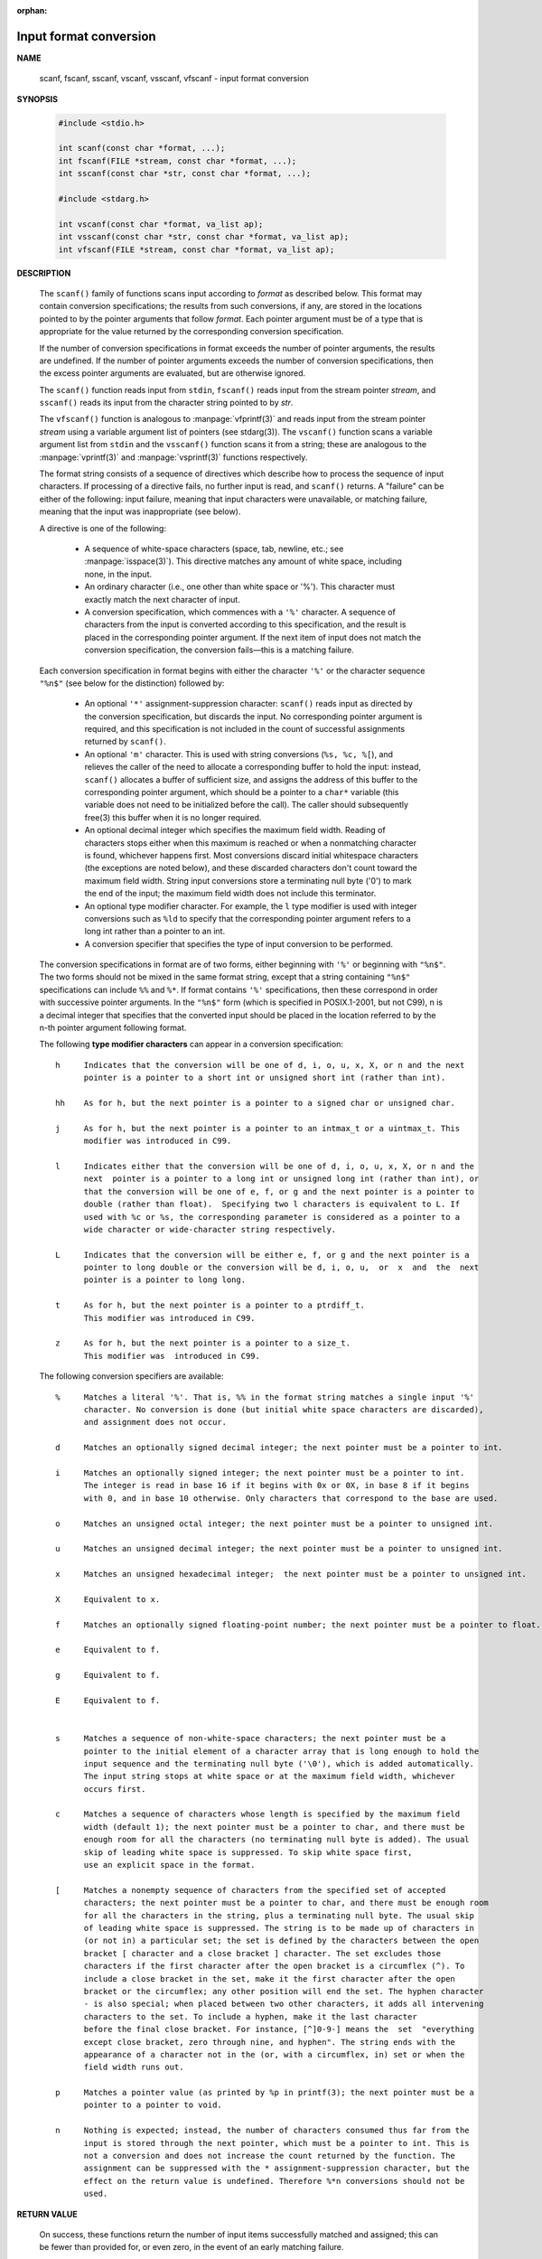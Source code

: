 :orphan:

***********************
Input format conversion
***********************

**NAME**
   
   scanf, fscanf, sscanf, vscanf, vsscanf, vfscanf - input format conversion

**SYNOPSIS**

   .. code-block:: c

      #include <stdio.h>

      int scanf(const char *format, ...);
      int fscanf(FILE *stream, const char *format, ...);
      int sscanf(const char *str, const char *format, ...);

      #include <stdarg.h>

      int vscanf(const char *format, va_list ap);
      int vsscanf(const char *str, const char *format, va_list ap);
      int vfscanf(FILE *stream, const char *format, va_list ap);

**DESCRIPTION**

   The ``scanf()`` family of functions scans input according to *format* as described below. This
   format may contain conversion specifications; the results from such conversions, if any,
   are stored in the locations pointed to by the pointer arguments that follow *format*. Each
   pointer argument must be of a type that is appropriate for the value returned by the
   corresponding conversion specification.

   If the number of conversion specifications in format exceeds the number of pointer arguments,
   the results are undefined. If the number of pointer arguments exceeds the number of conversion
   specifications, then the excess pointer arguments are evaluated, but are otherwise ignored.

   The ``scanf()`` function reads input from ``stdin``, ``fscanf()`` reads input from the stream
   pointer *stream*, and ``sscanf()`` reads its input from the character string pointed to by *str*.

   The ``vfscanf()`` function is analogous to :manpage:`vfprintf(3)` and reads input from the stream
   pointer *stream*  using a variable argument list of pointers (see stdarg(3)). The ``vscanf()``
   function scans a variable argument list from ``stdin`` and the ``vsscanf()`` function scans
   it from a string; these are analogous to the :manpage:`vprintf(3)` and :manpage:`vsprintf(3)`
   functions respectively.

   The format string consists of a sequence of directives which describe how to process the
   sequence of input characters. If processing of a directive fails, no further input is
   read, and ``scanf()`` returns. A "failure" can be either of the  following: input failure,
   meaning that input characters were unavailable, or matching failure, meaning that the
   input was inappropriate (see below).

   A directive is one of the following:

      * A sequence of white-space characters (space, tab, newline, etc.; see :manpage:`isspace(3)`).
        This directive matches any amount of white space, including none, in the input.

      * An ordinary character (i.e., one other than white space or '%').
        This character must exactly match the next character of input.

      * A conversion specification, which commences with a ``'%'`` character. 
        A sequence of characters from the input is converted according to this specification,
        and the result is placed in the corresponding pointer argument. If the next item of
        input does not match the conversion specification,
        the conversion fails—this is a matching failure.

   Each conversion specification in format begins with either the character ``'%'`` or the 
   character sequence ``"%n$"`` (see below for the distinction) followed by:

      * An optional ``'*'`` assignment-suppression character: ``scanf()`` reads input as
        directed by the conversion specification, but discards the input. No corresponding 
        pointer argument is required, and this specification is not included in the count
        of successful assignments returned by ``scanf()``.

      * An optional ``'m'`` character.  This is used with string conversions (``%s, %c, %[``),
        and relieves the caller of the need to allocate a corresponding buffer to hold the 
        input: instead, ``scanf()`` allocates a buffer of sufficient size, and assigns the 
        address of this buffer to the corresponding pointer argument, which should be a 
        pointer to a ``char*`` variable (this variable does not need to be initialized before
        the call). The caller should subsequently free(3) this buffer when it is no longer required.

      * An optional decimal integer which specifies the maximum field width. Reading of 
        characters stops either when this maximum is reached or when a nonmatching character
        is found, whichever happens first.  Most conversions discard initial whitespace
        characters (the exceptions are noted below), and these discarded characters
        don't count toward the maximum field width.  String input conversions store a
        terminating null byte ('\0') to mark the end of the input; the maximum field width
        does not include this terminator.

      * An optional type modifier character. For example, the ``l`` type modifier is used
        with integer conversions  such as ``%ld`` to specify that the corresponding pointer
        argument refers to a long int rather than a pointer to an int.

      * A conversion specifier that specifies the type of input conversion to be performed.

   The conversion specifications in format are of two forms, either beginning with ``'%'`` or
   beginning with ``"%n$"``. The two forms should not be mixed in the same format string, except
   that a string containing ``"%n$"`` specifications can include ``%%`` and ``%*``. If format contains
   ``'%'`` specifications, then these correspond in order with successive pointer arguments. In
   the ``"%n$"`` form (which is specified in POSIX.1-2001, but not C99), n is a decimal integer
   that specifies that the converted input should be placed in the location referred to by
   the n-th pointer argument following format.

   The following **type modifier characters** can appear in a conversion specification::

      h     Indicates that the conversion will be one of d, i, o, u, x, X, or n and the next
            pointer is a pointer to a short int or unsigned short int (rather than int).

      hh    As for h, but the next pointer is a pointer to a signed char or unsigned char.

      j     As for h, but the next pointer is a pointer to an intmax_t or a uintmax_t. This
            modifier was introduced in C99.

      l     Indicates either that the conversion will be one of d, i, o, u, x, X, or n and the
            next  pointer is a pointer to a long int or unsigned long int (rather than int), or
            that the conversion will be one of e, f, or g and the next pointer is a pointer to
            double (rather than float).  Specifying two l characters is equivalent to L. If
            used with %c or %s, the corresponding parameter is considered as a pointer to a
            wide character or wide-character string respectively.

      L     Indicates that the conversion will be either e, f, or g and the next pointer is a
            pointer to long double or the conversion will be d, i, o, u,  or  x  and  the  next
            pointer is a pointer to long long.

      t     As for h, but the next pointer is a pointer to a ptrdiff_t.
            This modifier was introduced in C99.

      z     As for h, but the next pointer is a pointer to a size_t.
            This modifier was  introduced in C99.

   The following conversion specifiers are available::

      %     Matches a literal '%'. That is, %% in the format string matches a single input '%'
            character. No conversion is done (but initial white space characters are discarded),
            and assignment does not occur.

      d     Matches an optionally signed decimal integer; the next pointer must be a pointer to int.

      i     Matches an optionally signed integer; the next pointer must be a pointer to int.
            The integer is read in base 16 if it begins with 0x or 0X, in base 8 if it begins
            with 0, and in base 10 otherwise. Only characters that correspond to the base are used.

      o     Matches an unsigned octal integer; the next pointer must be a pointer to unsigned int.

      u     Matches an unsigned decimal integer; the next pointer must be a pointer to unsigned int.

      x     Matches an unsigned hexadecimal integer;  the next pointer must be a pointer to unsigned int.

      X     Equivalent to x.

      f     Matches an optionally signed floating-point number; the next pointer must be a pointer to float.

      e     Equivalent to f.

      g     Equivalent to f.

      E     Equivalent to f.


      s     Matches a sequence of non-white-space characters; the next pointer must be a
            pointer to the initial element of a character array that is long enough to hold the
            input sequence and the terminating null byte ('\0'), which is added automatically.
            The input string stops at white space or at the maximum field width, whichever
            occurs first.

      c     Matches a sequence of characters whose length is specified by the maximum field
            width (default 1); the next pointer must be a pointer to char, and there must be
            enough room for all the characters (no terminating null byte is added). The usual
            skip of leading white space is suppressed. To skip white space first,
            use an explicit space in the format.

      [     Matches a nonempty sequence of characters from the specified set of accepted
            characters; the next pointer must be a pointer to char, and there must be enough room
            for all the characters in the string, plus a terminating null byte. The usual skip
            of leading white space is suppressed. The string is to be made up of characters in
            (or not in) a particular set; the set is defined by the characters between the open
            bracket [ character and a close bracket ] character. The set excludes those
            characters if the first character after the open bracket is a circumflex (^). To
            include a close bracket in the set, make it the first character after the open
            bracket or the circumflex; any other position will end the set. The hyphen character
            - is also special; when placed between two other characters, it adds all intervening
            characters to the set. To include a hyphen, make it the last character
            before the final close bracket. For instance, [^]0-9-] means the  set  "everything
            except close bracket, zero through nine, and hyphen". The string ends with the
            appearance of a character not in the (or, with a circumflex, in) set or when the
            field width runs out.

      p     Matches a pointer value (as printed by %p in printf(3); the next pointer must be a
            pointer to a pointer to void.

      n     Nothing is expected; instead, the number of characters consumed thus far from the
            input is stored through the next pointer, which must be a pointer to int. This is
            not a conversion and does not increase the count returned by the function. The
            assignment can be suppressed with the * assignment-suppression character, but the
            effect on the return value is undefined. Therefore %*n conversions should not be
            used.


**RETURN VALUE**

   On success, these functions return the number of input items successfully matched and
   assigned; this can be fewer than provided for, or even zero, in the event of an early
   matching failure.

   The value ``EOF`` is returned if the end of input is reached before either the first successful
   conversion or a matching failure occurs. ``EOF`` is also returned if a read error occurs,
   in which case the error indicator for the stream (see :manpage:`ferror(3)`) is set,
   and *errno* is set to indicate the error.


**ERRORS**

   EAGAIN
      The file descriptor underlying stream is marked nonblocking,
      and the read operation would block.

   EBADF
      The file descriptor underlying stream is invalid,
      or not open for reading.

   EILSEQ 
      Input byte sequence does not form a valid character.

   EINTR
      The read operation was interrupted by a signal;
      see :manpage:`signal(7)`.

   EINVAL
      Not enough arguments; or format is ``NULL``.

   ENOMEM
      Out of memory.

   ERANGE 
      The result of an integer conversion would exceed the size
      that can be stored in the corresponding integer type.


**ATTRIBUTES**

   For an explanation of the terms used in this section, see
   :manpage:`attributes(7)`.

   +--------------------------------+---------------+---------+
   | Iterface                       | Atrribute     | Value   |
   +================================+===============+=========+
   | scanf(), fscanf(), sscanf(),   | Thread safety | MT-Safe |
   | vscanf(), vsscanf(), vfscanf() |               |         |
   +--------------------------------+---------------+---------+


**EXAMPLE**

   To use the dynamic allocation conversion specifier, specify *m* as a length modifier (thus
   ``%ms`` or ``%m[range]``). The caller must :manpage:`free(3)` the returned string,
   as in the following example::

      char *p;
      int n;
      errno = 0;
      n = scanf("%m[a-z]", &p);
      if (n == 1) {
          printf("read: %s\n", p);
          free(p);
      } else if (errno != 0) {
          perror("scanf");
      } else {
          fprintf(stderr, "No matching characters\n");
      }

   As shown in the above example, it is necessary to call :manpage:`free(3)` 
   only if the ``scanf()`` call successfully read a string.

**SEE ALSO**

   getc(3), printf(3), setlocale(3), strtod(3), strtol(3), strtoul(3)

